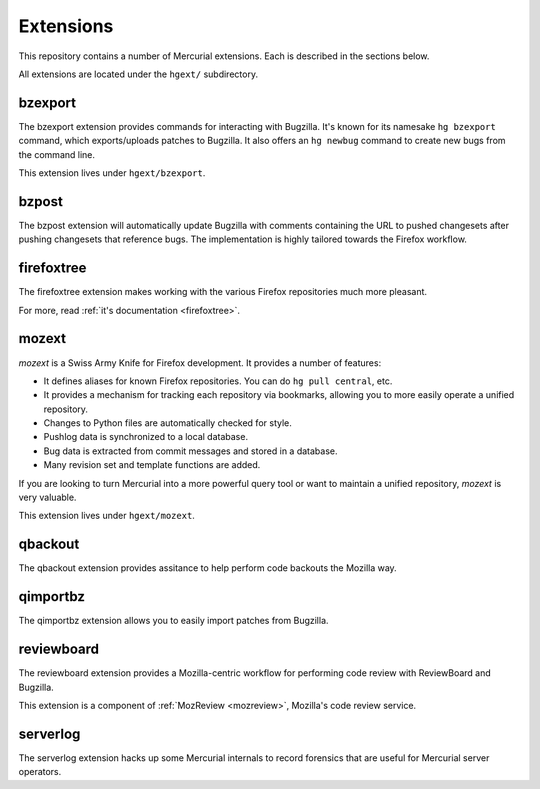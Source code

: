 .. _hgmods_extensions:

==========
Extensions
==========

This repository contains a number of Mercurial extensions. Each is
described in the sections below.

All extensions are located under the ``hgext/`` subdirectory.

bzexport
========

The bzexport extension provides commands for interacting with Bugzilla.
It's known for its namesake ``hg bzexport`` command, which exports/uploads
patches to Bugzilla. It also offers an ``hg newbug`` command to create
new bugs from the command line.

This extension lives under ``hgext/bzexport``.

bzpost
======

The bzpost extension will automatically update Bugzilla with comments
containing the URL to pushed changesets after pushing changesets that
reference bugs. The implementation is highly tailored towards the
Firefox workflow.

firefoxtree
===========

The firefoxtree extension makes working with the various Firefox
repositories much more pleasant.

For more, read :ref:`it's documentation <firefoxtree>`.

mozext
======

*mozext* is a Swiss Army Knife for Firefox development. It provides a
number of features:

* It defines aliases for known Firefox repositories. You can do
  ``hg pull central``, etc.
* It provides a mechanism for tracking each repository via bookmarks,
  allowing you to more easily operate a unified repository.
* Changes to Python files are automatically checked for style.
* Pushlog data is synchronized to a local database.
* Bug data is extracted from commit messages and stored in a database.
* Many revision set and template functions are added.

If you are looking to turn Mercurial into a more powerful query tool or
want to maintain a unified repository, *mozext* is very valuable.

This extension lives under ``hgext/mozext``.


qbackout
========

The qbackout extension provides assitance to help perform code backouts
the Mozilla way.

qimportbz
=========

The qimportbz extension allows you to easily import patches from
Bugzilla.

reviewboard
===========

The reviewboard extension provides a Mozilla-centric workflow for
performing code review with ReviewBoard and Bugzilla.

This extension is a component of :ref:`MozReview <mozreview>`, Mozilla's
code review service.

serverlog
=========

The serverlog extension hacks up some Mercurial internals to record
forensics that are useful for Mercurial server operators.
